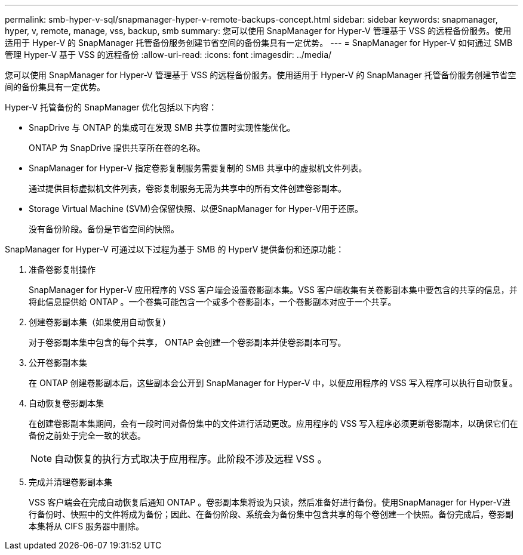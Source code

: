 ---
permalink: smb-hyper-v-sql/snapmanager-hyper-v-remote-backups-concept.html 
sidebar: sidebar 
keywords: snapmanager, hyper, v, remote, manage, vss, backup, smb 
summary: 您可以使用 SnapManager for Hyper-V 管理基于 VSS 的远程备份服务。使用适用于 Hyper-V 的 SnapManager 托管备份服务创建节省空间的备份集具有一定优势。 
---
= SnapManager for Hyper-V 如何通过 SMB 管理 Hyper-V 基于 VSS 的远程备份
:allow-uri-read: 
:icons: font
:imagesdir: ../media/


[role="lead"]
您可以使用 SnapManager for Hyper-V 管理基于 VSS 的远程备份服务。使用适用于 Hyper-V 的 SnapManager 托管备份服务创建节省空间的备份集具有一定优势。

Hyper-V 托管备份的 SnapManager 优化包括以下内容：

* SnapDrive 与 ONTAP 的集成可在发现 SMB 共享位置时实现性能优化。
+
ONTAP 为 SnapDrive 提供共享所在卷的名称。

* SnapManager for Hyper-V 指定卷影复制服务需要复制的 SMB 共享中的虚拟机文件列表。
+
通过提供目标虚拟机文件列表，卷影复制服务无需为共享中的所有文件创建卷影副本。

* Storage Virtual Machine (SVM)会保留快照、以便SnapManager for Hyper-V用于还原。
+
没有备份阶段。备份是节省空间的快照。



SnapManager for Hyper-V 可通过以下过程为基于 SMB 的 HyperV 提供备份和还原功能：

. 准备卷影复制操作
+
SnapManager for Hyper-V 应用程序的 VSS 客户端会设置卷影副本集。VSS 客户端收集有关卷影副本集中要包含的共享的信息，并将此信息提供给 ONTAP 。一个卷集可能包含一个或多个卷影副本，一个卷影副本对应于一个共享。

. 创建卷影副本集（如果使用自动恢复）
+
对于卷影副本集中包含的每个共享， ONTAP 会创建一个卷影副本并使卷影副本可写。

. 公开卷影副本集
+
在 ONTAP 创建卷影副本后，这些副本会公开到 SnapManager for Hyper-V 中，以便应用程序的 VSS 写入程序可以执行自动恢复。

. 自动恢复卷影副本集
+
在创建卷影副本集期间，会有一段时间对备份集中的文件进行活动更改。应用程序的 VSS 写入程序必须更新卷影副本，以确保它们在备份之前处于完全一致的状态。

+
[NOTE]
====
自动恢复的执行方式取决于应用程序。此阶段不涉及远程 VSS 。

====
. 完成并清理卷影副本集
+
VSS 客户端会在完成自动恢复后通知 ONTAP 。卷影副本集将设为只读，然后准备好进行备份。使用SnapManager for Hyper-V进行备份时、快照中的文件将成为备份；因此、在备份阶段、系统会为备份集中包含共享的每个卷创建一个快照。备份完成后，卷影副本集将从 CIFS 服务器中删除。


